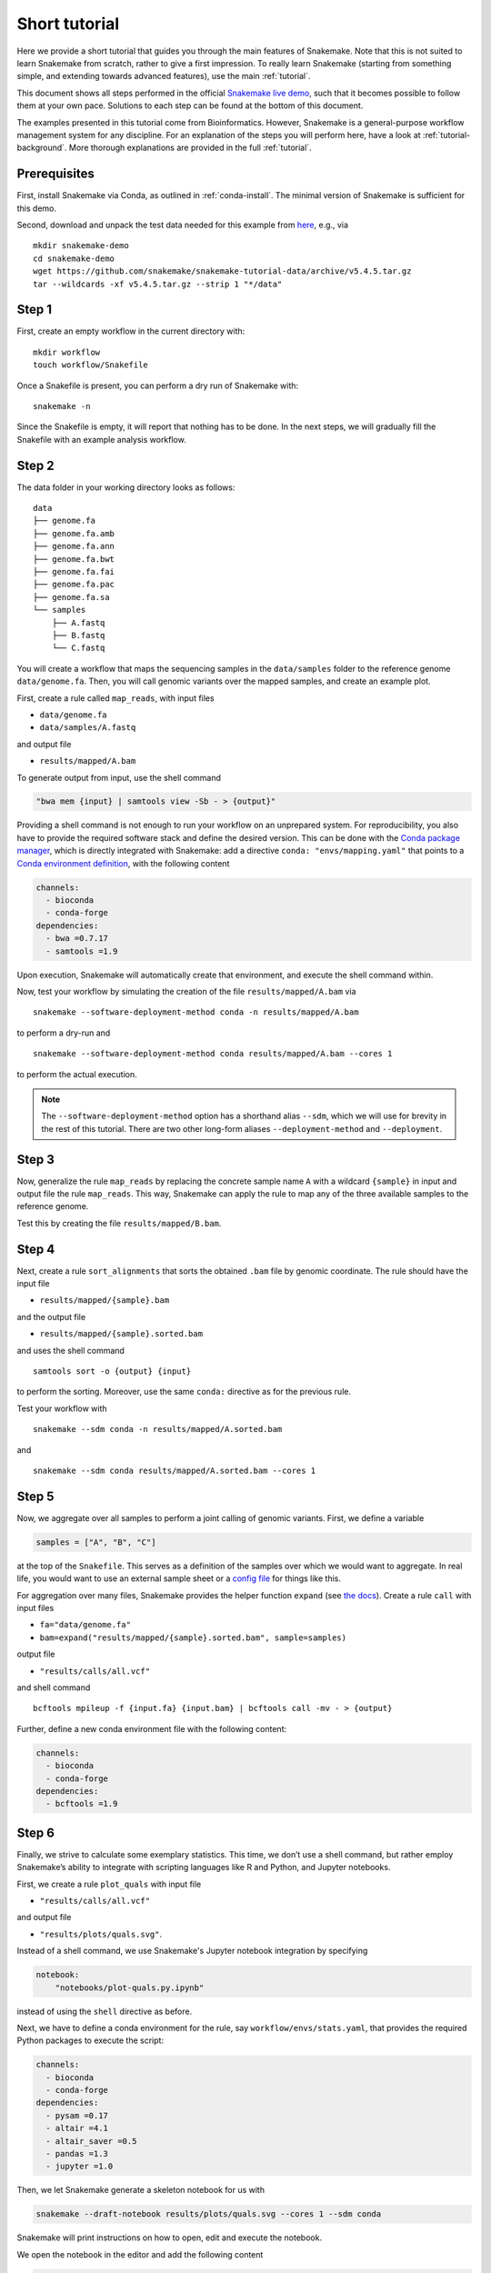 Short tutorial
==============

Here we provide a short tutorial that guides you through the main features of Snakemake.
Note that this is not suited to learn Snakemake from scratch, rather to give a first impression.
To really learn Snakemake (starting from something simple, and extending towards advanced features), use the main :ref:`tutorial`.

This document shows all steps performed in the official `Snakemake live demo <https://youtu.be/hPrXcUUp70Y>`_,
such that it becomes possible to follow them at your own pace.
Solutions to each step can be found at the bottom of this document.

The examples presented in this tutorial come from Bioinformatics.
However, Snakemake is a general-purpose workflow management system for any discipline.
For an explanation of the steps you will perform here, have a look at :ref:`tutorial-background`.
More thorough explanations are provided in the full :ref:`tutorial`.


Prerequisites
-------------

First, install Snakemake via Conda, as outlined in :ref:`conda-install`.
The minimal version of Snakemake is sufficient for this demo.

Second, download and unpack the test data needed for this example from
`here <https://github.com/snakemake/snakemake-tutorial-data>`_,
e.g., via

::

   mkdir snakemake-demo
   cd snakemake-demo
   wget https://github.com/snakemake/snakemake-tutorial-data/archive/v5.4.5.tar.gz
   tar --wildcards -xf v5.4.5.tar.gz --strip 1 "*/data"

Step 1
------

First, create an empty workflow in the current directory with:

::

   mkdir workflow
   touch workflow/Snakefile

Once a Snakefile is present, you can perform a dry run of Snakemake
with:

::

   snakemake -n

Since the Snakefile is empty, it will report that nothing has to be
done. In the next steps, we will gradually fill the Snakefile with an
example analysis workflow.
 
Step 2
------

The data folder in your working directory looks as follows:

::

   data
   ├── genome.fa
   ├── genome.fa.amb
   ├── genome.fa.ann
   ├── genome.fa.bwt
   ├── genome.fa.fai
   ├── genome.fa.pac
   ├── genome.fa.sa
   └── samples
       ├── A.fastq
       ├── B.fastq
       └── C.fastq

You will create a workflow that maps the sequencing samples in the
``data/samples`` folder to the reference genome ``data/genome.fa``.
Then, you will call genomic variants over the mapped samples, and create
an example plot.

First, create a rule called ``map_reads``, with input files

-  ``data/genome.fa``
-  ``data/samples/A.fastq``

and output file

-  ``results/mapped/A.bam``

To generate output from input, use the shell command

.. code:: python

       "bwa mem {input} | samtools view -Sb - > {output}"

Providing a shell command is not enough to run your workflow on an
unprepared system. For reproducibility, you also have to provide the
required software stack and define the desired version. This can be done
with the `Conda package manager <https://conda.io>`__, which is directly
integrated with Snakemake: add a directive
``conda: "envs/mapping.yaml"`` that points to a `Conda environment
definition <https://conda.io/docs/user-guide/tasks/manage-environments.html?highlight=environment#creating-an-environment-file-manually>`__,
with the following content

.. code:: yaml

       channels:
         - bioconda
         - conda-forge
       dependencies:
         - bwa =0.7.17
         - samtools =1.9

Upon execution, Snakemake will automatically create that environment,
and execute the shell command within.

Now, test your workflow by simulating the creation of the file
``results/mapped/A.bam`` via

::

   snakemake --software-deployment-method conda -n results/mapped/A.bam

to perform a dry-run and

::

   snakemake --software-deployment-method conda results/mapped/A.bam --cores 1

to perform the actual execution.

.. note::

    The ``--software-deployment-method`` option has a shorthand alias ``--sdm``, which we will use for brevity in the rest of this tutorial. There are two other long-form aliases ``--deployment-method`` and ``--deployment``.

 
Step 3
------

Now, generalize the rule ``map_reads`` by replacing the concrete sample name
``A`` with a wildcard ``{sample}`` in input and output file the rule
``map_reads``. This way, Snakemake can apply the rule to map any of the three
available samples to the reference genome.

Test this by creating the file ``results/mapped/B.bam``.

Step 4
------

Next, create a rule ``sort_alignments`` that sorts the obtained ``.bam`` file by
genomic coordinate. The rule should have the input file

-  ``results/mapped/{sample}.bam``

and the output file

-  ``results/mapped/{sample}.sorted.bam``

and uses the shell command

::

   samtools sort -o {output} {input}

to perform the sorting. Moreover, use the same ``conda:`` directive as
for the previous rule.

Test your workflow with

::

   snakemake --sdm conda -n results/mapped/A.sorted.bam

and

::

   snakemake --sdm conda results/mapped/A.sorted.bam --cores 1

Step 5
------

Now, we aggregate over all samples to perform a joint calling of genomic
variants. First, we define a variable

.. code:: python

       samples = ["A", "B", "C"]

at the top of the ``Snakefile``. This serves as a definition of the
samples over which we would want to aggregate. In real life, you would
want to use an external sample sheet or a `config
file <https://snakemake.readthedocs.io/en/stable/tutorial/advanced.html#step-2-config-files>`__
for things like this.

For aggregation over many files, Snakemake provides the helper function
``expand`` (see `the
docs <https://snakemake.readthedocs.io/en/stable/tutorial/basics.html#step-5-calling-genomic-variants>`__).
Create a rule ``call`` with input files

-  ``fa="data/genome.fa"``
-  ``bam=expand("results/mapped/{sample}.sorted.bam", sample=samples)``

output file

-  ``"results/calls/all.vcf"``

and shell command

::

   bcftools mpileup -f {input.fa} {input.bam} | bcftools call -mv - > {output}

Further, define a new conda environment file with the following content:

.. code:: yaml

       channels:
         - bioconda
         - conda-forge
       dependencies:
         - bcftools =1.9

Step 6
------

Finally, we strive to calculate some exemplary statistics. This time, we
don’t use a shell command, but rather employ Snakemake’s ability to
integrate with scripting languages like R and Python, and Jupyter notebooks.

First, we create a rule ``plot_quals`` with input file

-  ``"results/calls/all.vcf"``

and output file

-  ``"results/plots/quals.svg"``.

Instead of a shell command, we use Snakemake's Jupyter notebook integration by specifying

.. code:: python

       notebook:
           "notebooks/plot-quals.py.ipynb"

instead of using the ``shell`` directive as before.

Next, we have to define a conda environment for the rule, say
``workflow/envs/stats.yaml``, that provides the required Python packages to
execute the script:

.. code:: yaml

    channels:
      - bioconda
      - conda-forge
    dependencies:
      - pysam =0.17
      - altair =4.1
      - altair_saver =0.5
      - pandas =1.3
      - jupyter =1.0

Then, we let Snakemake generate a skeleton notebook for us with

.. code:: console

    snakemake --draft-notebook results/plots/quals.svg --cores 1 --sdm conda

Snakemake will print instructions on how to open, edit and execute the notebook.

We open the notebook in the editor and add the following content

.. code:: python

    import pandas as pd
    import altair as alt
    from pysam import VariantFile

    quals = pd.DataFrame({"qual": [record.qual for record in VariantFile(snakemake.input[0])]})

    chart = alt.Chart(quals).mark_bar().encode(
        alt.X("qual", bin=True),
        alt.Y("count()")
    )

    chart.save(snakemake.output[0])

As you can see, instead of writing a command line parser for passing
parameters like input and output files, you have direct access to the
properties of the rule via a magic ``snakemake`` object, that Snakemake
automatically inserts into the notebook before executing the rule.

Make sure to test your workflow with

::

   snakemake --sdm conda --force results/plots/quals.svg --cores 1

Here, the force ensures that the readily drafted notebook is re-executed even if you had already generated the output plot in the interactive mode.
 
Step 7
------

So far, we have always specified a target file at the command line when
invoking Snakemake. When no target file is specified, Snakemake tries to
execute the first rule in the ``Snakefile``. We can use this property to
define default target files.

At the top of your ``Snakefile`` define a rule ``all``, with input files

-  ``"results/calls/all.vcf"``
-  ``"results/plots/quals.svg"``

and neither a shell command nor output files. This rule simply serves as
an indicator of what shall be collected as results.

Step 8
------

As a last step, we strive to annotate our workflow with some additional
information.

Automatic reports
~~~~~~~~~~~~~~~~~

Snakemake can automatically create HTML reports with

::

   snakemake --report report.html

Such a report contains runtime statistics, a visualization of the
workflow topology, used software and data provenance information.

In addition, you can mark any output file generated in your workflow for
inclusion into the report. It will be encoded directly into the report,
such that it can be, e.g., emailed as a self-contained document. The
reader (e.g., a collaborator of yours) can at any time download the
enclosed results from the report for further use, e.g., in a manuscript
you write together. In this example, please mark the output file
``"results/plots/quals.svg"`` for inclusion by replacing it with
``report("results/plots/quals.svg", caption="report/calling.rst")`` and adding a
file ``report/calling.rst``, containing some description of the output
file. This description will be presented as caption in the resulting
report.

Threads
~~~~~~~

The first rule ``map_reads`` can in theory use multiple threads. You can make
Snakemake aware of this, such that the information can be used for
scheduling. Add a directive ``threads: 8`` to the rule and alter the
shell command to

::

   bwa mem -t {threads} {input} | samtools view -Sb - > {output}

This passes the threads defined in the rule as a command line argument
to the ``bwa`` process.

Temporary files
~~~~~~~~~~~~~~~

The output of the ``map_reads`` rule becomes superfluous once the sorted
version of the ``.bam`` file is generated by the rule ``sort``.
Snakemake can automatically delete the superfluous output once it is not
needed anymore. For this, mark the output as temporary by replacing
``"results/mapped/{sample}.bam"`` in the rule ``bwa`` with
``temp("results/mapped/{sample}.bam")``.

Solutions
---------

Only read this if you have a problem with one of the steps.

.. _step-2-1:

Step 2
~~~~~~

The rule should look like this:

.. code:: python

    rule map_reads:
        input:
            "data/genome.fa",
            "data/samples/A.fastq"
        output:
            "results/mapped/A.bam"
        conda:
            "envs/mapping.yaml"
        shell:
            "bwa mem {input} | samtools view -b - > {output}"

.. _step-3-1:

Step 3
~~~~~~

The rule should look like this:

.. code:: python

    rule map_reads:
        input:
            "data/genome.fa",
            "data/samples/{sample}.fastq"
        output:
            "results/mapped/{sample}.bam"
        conda:
            "envs/mapping.yaml"
        shell:
            "bwa mem {input} | samtools view -b - > {output}"

.. _step-4-1:

Step 4
~~~~~~

The rule should look like this:

.. code:: python

    rule sort_alignments:
        input:
            "results/mapped/{sample}.bam"
        output:
            "results/mapped/{sample}.sorted.bam"
        conda:
            "envs/mapping.yaml"
        shell:
            "samtools sort -o {output} {input}"

.. _step-5-1:

Step 5
~~~~~~

The rule should look like this:

.. code:: python

    samples = ["A", "B", "C"]

    rule call_variants:
        input:
            fa="data/genome.fa",
            bam=expand("results/mapped/{sample}.sorted.bam", sample=SAMPLES)
        output:
            "results/calls/all.vcf"
        conda:
            "envs/calling.yaml"
        shell:
            "bcftools mpileup -f {input.fa} {input.bam} | bcftools call -mv - > {output}"

.. _step-6-1:

Step 6
~~~~~~

The rule should look like this:

.. code:: python

    rule plot_quals:
        input:
            "results/calls/all.vcf"
        output:
            "results/plots/quals.svg"
        conda:
            "envs/stats.yaml"
        notebook:
            "notebooks/plot-quals.py.ipynb"

.. _step-7-1:

Step 7
~~~~~~

The rule should look like this:

.. code:: python

    rule all:
        input:
            "results/calls/all.vcf",
            "results/plots/quals.svg"

It has to appear as first rule in the ``Snakefile``.

.. _step-8-1:

Step 8
~~~~~~

The complete workflow should look like this:

.. code:: python

    SAMPLES = ["A", "B", "C"]

    rule all:
        input:
            "results/calls/all.vcf",
            "results/plots/quals.svg"

    rule map_reads:
        input:
            "data/genome.fa",
            "data/samples/{sample}.fastq"
        output:
            "results/mapped/{sample}.bam"
        conda:
            "envs/mapping.yaml"
        shell:
            "bwa mem {input} | samtools view -b - > {output}"


    rule sort_alignments:
        input:
            "results/mapped/{sample}.bam"
        output:
            "results/mapped/{sample}.sorted.bam"
        conda:
            "envs/mapping.yaml"
        shell:
            "samtools sort -o {output} {input}"


    rule call_variants:
        input:
            fa="data/genome.fa",
            bam=expand("results/mapped/{sample}.sorted.bam", sample=SAMPLES)
        output:
            "results/calls/all.vcf"
        conda:
            "envs/calling.yaml"
        shell:
            "bcftools mpileup -f {input.fa} {input.bam} | bcftools call -mv - > {output}"


    rule plot_quals:
        input:
            "results/calls/all.vcf"
        output:
            "results/plots/quals.svg"
        conda:
            "envs/stats.yaml"
        notebook:
            "notebooks/plot-quals.py.ipynb"
